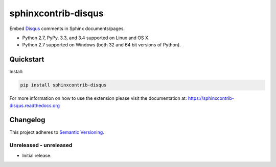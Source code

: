 ====================
sphinxcontrib-disqus
====================

Embed `Disqus <https://disqus.com/>`_ comments in Sphinx documents/pages.

* Python 2.7, PyPy, 3.3, and 3.4 supported on Linux and OS X.
* Python 2.7 supported on Windows (both 32 and 64 bit versions of Python).

.. image:: https://img.shields.io/appveyor/ci/Robpol86/sphinxcontrib-disqus/master.svg?style=flat-square&label=AppVeyor%20CI
   :target: https://ci.appveyor.com/project/Robpol86/sphinxcontrib-disqus
   :alt: Build Status Windows

.. image:: https://img.shields.io/travis/Robpol86/sphinxcontrib-disqus/master.svg?style=flat-square&label=Travis%20CI
   :target: https://travis-ci.org/Robpol86/sphinxcontrib-disqus
   :alt: Build Status

.. image:: https://img.shields.io/codecov/c/github/Robpol86/sphinxcontrib-disqus/master.svg?style=flat-square&label=Codecov
   :target: https://codecov.io/github/Robpol86/sphinxcontrib-disqus
   :alt: Coverage Status

.. image:: https://img.shields.io/pypi/v/sphinxcontrib-disqus.svg?style=flat-square&label=Latest
   :target: https://pypi.python.org/pypi/sphinxcontrib-disqus/
   :alt: Latest Version

.. image:: https://img.shields.io/pypi/dm/sphinxcontrib-disqus.svg?style=flat-square&label=PyPI%20Downloads
   :target: https://pypi.python.org/pypi/sphinxcontrib-disqus/
   :alt: Downloads

Quickstart
==========

Install:

.. code:: bash

    pip install sphinxcontrib-disqus

For more information on how to use the extension please visit the documentation at:
https://sphinxcontrib-disqus.readthedocs.org

Changelog
=========

This project adheres to `Semantic Versioning <http://semver.org/>`_.

Unreleased - unreleased
-----------------------

* Initial release.
